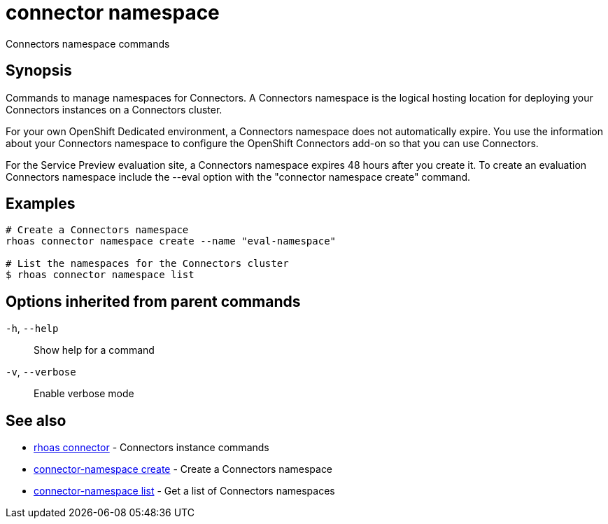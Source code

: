 ifdef::env-github,env-browser[:context: cmd]
[id='ref-connector-namespace_{context}']
= connector namespace

[role="_abstract"]
Connectors namespace commands

[discrete]
== Synopsis

Commands to manage namespaces for Connectors. A Connectors namespace is the logical hosting location for deploying your Connectors instances on a Connectors cluster.

For your own OpenShift Dedicated environment, a Connectors namespace does not automatically expire. You use the information about your Connectors namespace to configure the OpenShift Connectors add-on so that you can use Connectors.

For the Service Preview evaluation site, a Connectors namespace expires 48 hours after you create it. To create an evaluation Connectors namespace include the --eval option with the "connector namespace create" command.


[discrete]
== Examples

....
# Create a Connectors namespace
rhoas connector namespace create --name "eval-namespace"

# List the namespaces for the Connectors cluster
$ rhoas connector namespace list

....

[discrete]
== Options inherited from parent commands

  `-h`, `--help`::      Show help for a command
  `-v`, `--verbose`::   Enable verbose mode

[discrete]
== See also


 
* link:{path}#ref-rhoas-connector_{context}[rhoas connector]	 - Connectors instance commands

 
* link:{path}#ref-connector-namespace-create_{context}[connector-namespace create]	 - Create a Connectors namespace

 
* link:{path}#ref-connector-namespace-list_{context}[connector-namespace list]	 - Get a list of Connectors namespaces

